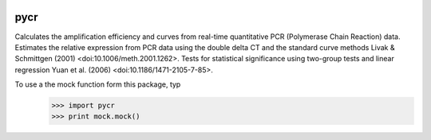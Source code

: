 .. image:: https://travis-ci.org/MahShaaban/pycr.svg?branch=master
    :target: https://travis-ci.org/MahShaaban/pycr

pycr
----
Calculates the amplification efficiency and curves from real-time quantitative
PCR (Polymerase Chain Reaction) data. Estimates the relative expression from PCR
data using the double delta CT and the standard curve methods Livak & Schmittgen
(2001) <doi:10.1006/meth.2001.1262>. Tests for statistical significance using
two-group tests and linear regression Yuan et al. (2006)
<doi:10.1186/1471-2105-7-85>.

To use a the mock function form this package, typ
  >>> import pycr
  >>> print mock.mock()
